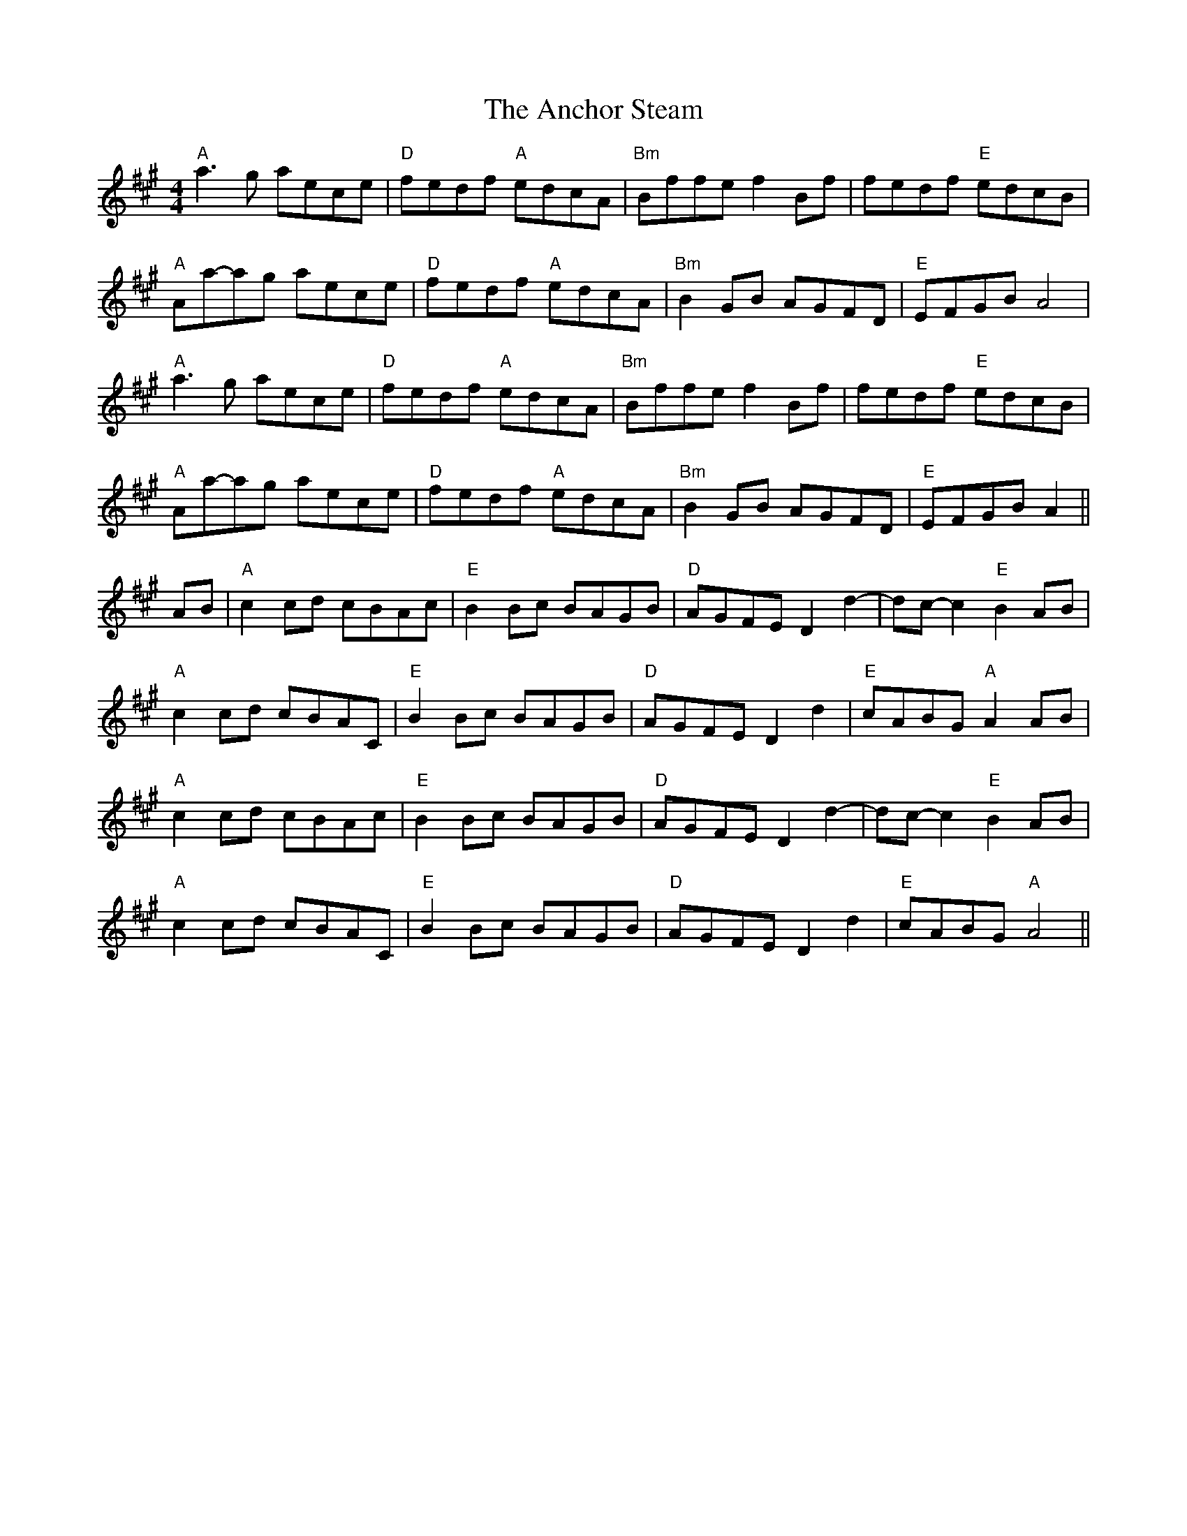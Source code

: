 X: 1451
T: Anchor Steam, The
R: reel
M: 4/4
K: Amajor
"A" a3 g aece|"D" fedf "A" edcA|"Bm" Bffe f2 Bf|fedf "E" edcB|
"A" Aa-ag aece|"D" fedf "A" edcA|"Bm" B2GB AGFD|"E" EFGB A4|
"A" a3 g aece|"D" fedf "A" edcA|"Bm" Bffe f2 Bf|fedf "E" edcB|
"A" Aa-ag aece|"D" fedf "A" edcA|"Bm" B2GB AGFD|"E" EFGB A2||
AB|"A" c2 cd cBAc|"E" B2 Bc BAGB|"D" AGFE D2 d2-|dc-c2 "E" B2 AB|
"A" c2 cd cBAC|"E" B2 Bc BAGB|"D" AGFE D2 d2|"E" cABG "A" A2AB|
"A" c2 cd cBAc|"E" B2 Bc BAGB|"D" AGFE D2 d2-|dc-c2 "E" B2 AB|
"A" c2 cd cBAC|"E" B2 Bc BAGB|"D" AGFE D2 d2|"E" cABG "A" A4||

